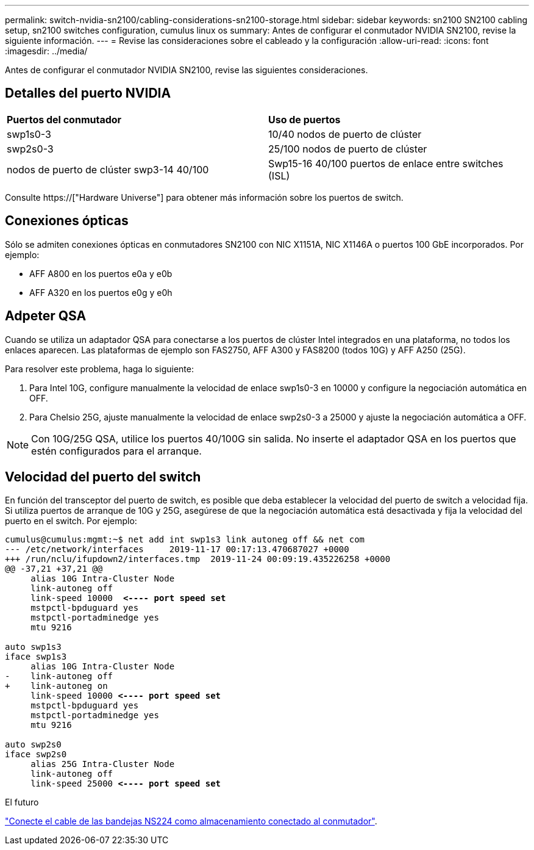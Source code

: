 ---
permalink: switch-nvidia-sn2100/cabling-considerations-sn2100-storage.html 
sidebar: sidebar 
keywords: sn2100 SN2100 cabling setup, sn2100 switches configuration, cumulus linux os 
summary: Antes de configurar el conmutador NVIDIA SN2100, revise la siguiente información. 
---
= Revise las consideraciones sobre el cableado y la configuración
:allow-uri-read: 
:icons: font
:imagesdir: ../media/


[role="lead"]
Antes de configurar el conmutador NVIDIA SN2100, revise las siguientes consideraciones.



== Detalles del puerto NVIDIA

|===


| *Puertos del conmutador* | *Uso de puertos* 


 a| 
swp1s0-3
 a| 
10/40 nodos de puerto de clúster



 a| 
swp2s0-3
 a| 
25/100 nodos de puerto de clúster



 a| 
nodos de puerto de clúster swp3-14 40/100
 a| 
Swp15-16 40/100 puertos de enlace entre switches (ISL)

|===
Consulte https://["Hardware Universe"] para obtener más información sobre los puertos de switch.



== Conexiones ópticas

Sólo se admiten conexiones ópticas en conmutadores SN2100 con NIC X1151A, NIC X1146A o puertos 100 GbE incorporados. Por ejemplo:

* AFF A800 en los puertos e0a y e0b
* AFF A320 en los puertos e0g y e0h




== Adpeter QSA

Cuando se utiliza un adaptador QSA para conectarse a los puertos de clúster Intel integrados en una plataforma, no todos los enlaces aparecen. Las plataformas de ejemplo son FAS2750, AFF A300 y FAS8200 (todos 10G) y AFF A250 (25G).

Para resolver este problema, haga lo siguiente:

. Para Intel 10G, configure manualmente la velocidad de enlace swp1s0-3 en 10000 y configure la negociación automática en OFF.
. Para Chelsio 25G, ajuste manualmente la velocidad de enlace swp2s0-3 a 25000 y ajuste la negociación automática a OFF.



NOTE: Con 10G/25G QSA, utilice los puertos 40/100G sin salida. No inserte el adaptador QSA en los puertos que estén configurados para el arranque.



== Velocidad del puerto del switch

En función del transceptor del puerto de switch, es posible que deba establecer la velocidad del puerto de switch a velocidad fija. Si utiliza puertos de arranque de 10G y 25G, asegúrese de que la negociación automática está desactivada y fija la velocidad del puerto en el switch. Por ejemplo:

[listing, subs="+quotes"]
----
cumulus@cumulus:mgmt:~$ net add int swp1s3 link autoneg off && net com
--- /etc/network/interfaces     2019-11-17 00:17:13.470687027 +0000
+++ /run/nclu/ifupdown2/interfaces.tmp  2019-11-24 00:09:19.435226258 +0000
@@ -37,21 +37,21 @@
     alias 10G Intra-Cluster Node
     link-autoneg off
     link-speed 10000  *<---- port speed set*
     mstpctl-bpduguard yes
     mstpctl-portadminedge yes
     mtu 9216

auto swp1s3
iface swp1s3
     alias 10G Intra-Cluster Node
-    link-autoneg off
+    link-autoneg on
     link-speed 10000 *<---- port speed set*
     mstpctl-bpduguard yes
     mstpctl-portadminedge yes
     mtu 9216

auto swp2s0
iface swp2s0
     alias 25G Intra-Cluster Node
     link-autoneg off
     link-speed 25000 *<---- port speed set*
----
.El futuro
link:install-cable-shelves-sn2100-storage.html["Conecte el cable de las bandejas NS224 como almacenamiento conectado al conmutador"].

